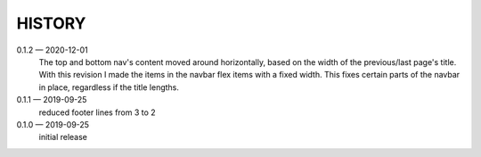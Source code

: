 HISTORY
=======

0.1.2 — 2020-12-01
    The top and bottom nav's content moved around horizontally, based on the
    width of the previous/last page's title. With this revision I made the items
    in the navbar flex items with a fixed width. This fixes certain parts of the
    navbar in place, regardless if the title lengths.

0.1.1 — 2019-09-25
    reduced footer lines from 3 to 2

0.1.0 — 2019-09-25
    initial release
